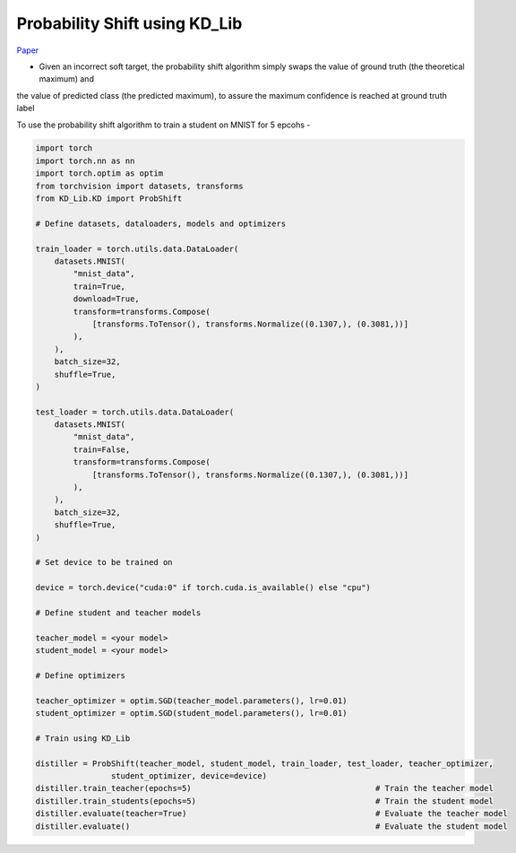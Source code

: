 ===========================================
Probability Shift using KD_Lib
===========================================

`Paper <https://arxiv.org/abs/1911.07471>`_

* Given an incorrect soft target, the probability shift algorithm simply swaps the value of ground truth (the theoretical maximum) and
the value of predicted class (the predicted maximum), to assure the maximum confidence is reached at ground truth label


.. image:: ../../assets/PS.png
  :width: 400

To use the probability shift  algorithm to train a student on MNIST for 5 epcohs -

.. code-block:: python

    import torch
    import torch.nn as nn
    import torch.optim as optim
    from torchvision import datasets, transforms
    from KD_Lib.KD import ProbShift

    # Define datasets, dataloaders, models and optimizers

    train_loader = torch.utils.data.DataLoader(
        datasets.MNIST(
            "mnist_data",
            train=True,
            download=True,
            transform=transforms.Compose(
                [transforms.ToTensor(), transforms.Normalize((0.1307,), (0.3081,))]
            ),
        ),
        batch_size=32,
        shuffle=True,
    )

    test_loader = torch.utils.data.DataLoader(
        datasets.MNIST(
            "mnist_data",
            train=False,
            transform=transforms.Compose(
                [transforms.ToTensor(), transforms.Normalize((0.1307,), (0.3081,))]
            ),
        ),
        batch_size=32,
        shuffle=True,
    )

    # Set device to be trained on

    device = torch.device("cuda:0" if torch.cuda.is_available() else "cpu")

    # Define student and teacher models

    teacher_model = <your model>
    student_model = <your model>

    # Define optimizers

    teacher_optimizer = optim.SGD(teacher_model.parameters(), lr=0.01)
    student_optimizer = optim.SGD(student_model.parameters(), lr=0.01)

    # Train using KD_Lib

    distiller = ProbShift(teacher_model, student_model, train_loader, test_loader, teacher_optimizer, 
                    student_optimizer, device=device)  
    distiller.train_teacher(epochs=5)                                       # Train the teacher model
    distiller.train_students(epochs=5)                                      # Train the student model
    distiller.evaluate(teacher=True)                                        # Evaluate the teacher model
    distiller.evaluate()                                                    # Evaluate the student model
    

